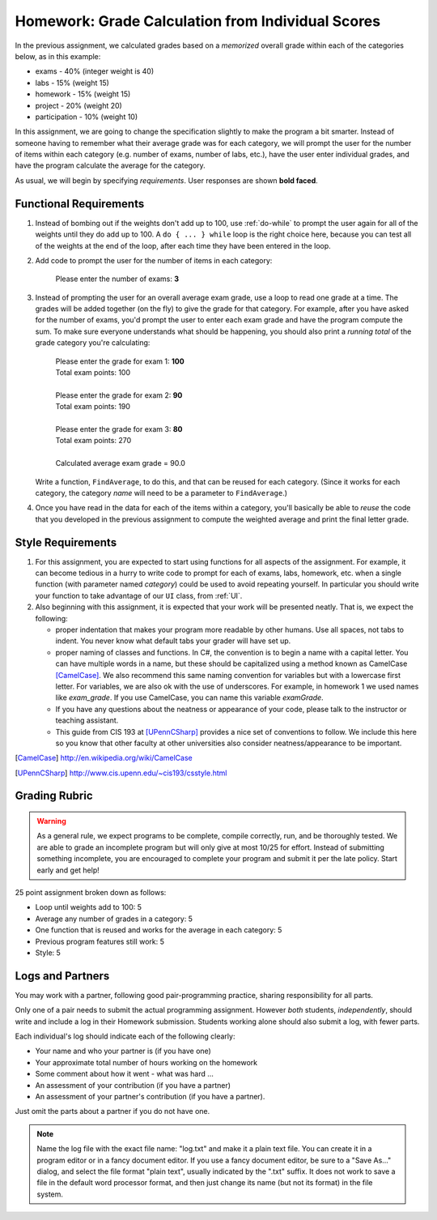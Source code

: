 
.. index::
   double: homework; input-output;
   double: homework; decisions
   double: homework; loops
   
.. _homework-grade-calculation2:

Homework: Grade Calculation from Individual Scores
==================================================

In the previous assignment, we calculated grades based on a *memorized* 
overall grade within each of the categories below, as in this example:

- exams - 40% (integer weight is 40)
- labs - 15% (weight 15)
- homework - 15% (weight 15)
- project - 20% (weight 20)
- participation - 10% (weight 10)

In this assignment, we are going to change the specification slightly
to make the program a bit smarter. Instead of someone having to remember
what their average grade was for each category, we will prompt the user for
the number of items within each category (e.g. number of exams, number
of labs, etc.), have the user enter individual grades, and have the program
calculate the average for the category.

As usual, we will begin by specifying *requirements*. 
User responses are shown **bold faced**.

Functional Requirements
-----------------------

#. Instead of bombing out if the weights don't add up to 100, use :ref:`do-while`  
   to prompt the user again
   for all of the weights until they do add up to 100. A ``do { ... } while``
   loop is the right choice here, because you can test all of the weights
   at the end of the loop, after each time they have been entered 
   in the loop.

#. Add code to prompt the user for the number of items in each category:

      Please enter the number of exams: **3**

#. Instead of prompting the user for an overall average 
   exam grade, use a loop  to 
   read one grade at a time. The grades will be added together (on the fly)
   to give the grade for that category. For example, after you have asked
   for the number of exams, you'd prompt the user to enter each exam 
   grade and have the program compute the sum. 
   To make sure everyone understands what should
   be happening, you should also print a *running total* of the grade 
   category you're calculating:

     | Please enter the grade for exam 1: **100**
     | Total exam points: 100
     |
     | Please enter the grade for exam 2: **90**
     | Total exam points: 190
     |
     | Please enter the grade for exam 3: **80**
     | Total exam points: 270
     |
     | Calculated average exam grade = 90.0

   Write a function, ``FindAverage``, 
   to do this, and that can be reused for each
   category.  (Since it works for each category, the category
   *name* will need to be a parameter to ``FindAverage``.)

#. Once you have read in the data for each of the items within a category,
   you'll basically be able to *reuse* the code that you developed in the
   previous assignment to compute the weighted average and print the
   final letter grade.

Style Requirements
------------------

#. For this assignment, you are expected to start using functions for all
   aspects of the assignment. For example, it can become tedious in a hurry
   to write code to prompt for each of exams, labs, homework, etc. when 
   a single function (with parameter named *category*) could be used to
   avoid repeating yourself. In particular you should 
   write your function to take advantage of our ``UI`` 
   class, from :ref:`UI`.

#. Also beginning with this assignment, it is expected that your work 
   will be presented neatly. That is, we expect the following:

   - proper indentation that makes your program more readable by other
     humans. Use all spaces, not tabs to indent.  You never know what
     default tabs your grader will have set up.

   - proper naming of classes and functions. In C#, the convention is to
     begin a name with a capital letter. You can have multiple words in a
     name, but these should be capitalized using a method known as 
     CamelCase [CamelCase]_. We also recommend this same naming convention
     for variables but with a lowercase first letter. 
     For variables, we are also
     ok with the use of underscores. For example, in homework 1 we used
     names like `exam_grade`. If you use CamelCase, you can name this
     variable `examGrade`. 

   - If you have any questions about the neatness or appearance of your 
     code, please talk to the instructor or teaching assistant.

   - This guide from CIS 193 at [UPennCSharp]_ 
     provides a nice set of conventions
     to follow. We include this here so you know that other faculty at 
     other universities also consider neatness/appearance to be important.
 
   
.. [CamelCase] http://en.wikipedia.org/wiki/CamelCase

.. [UPennCSharp] http://www.cis.upenn.edu/~cis193/csstyle.html


Grading Rubric
--------------

.. warning::

   As a general rule, we expect programs to be complete, 
   compile correctly, run, and be
   thoroughly tested. We are able to grade an incomplete program 
   but will only give at most 10/25
   for effort. Instead of submitting something incomplete,
   you are encouraged to complete your program and 
   submit it per the late policy.  Start early and get help!

25 point assignment broken down as follows:

- Loop until weights add to 100: 5

- Average any number of grades in a category: 5

- One function that is reused and works for the average in each category: 5

- Previous program features still work: 5

- Style: 5


Logs and Partners
-------------------

You may work with a partner, following good pair-programming practice,
sharing responsibility for all parts.

Only one of a pair needs to submit the actual programming assignment.
However *both* students, *independently*, should write and
include a log in their
Homework submission.  Students working alone should also submit a log, 
with fewer parts.

Each individual's log should indicate each of the following clearly:

- Your name and who your partner is (if you have one)
- Your approximate total number of hours working on the homework
- Some comment about how it went - what was hard ...
- An assessment of your contribution (if you have a partner) 
- An assessment of your partner's contribution (if you have a partner).  

Just omit the parts about a partner if you do not have one.

.. note::
   Name the log file with the exact file name: 
   "log.txt" and make it a plain text file.  
   You can create it in a program editor or in a fancy document editor.
   If you use a fancy document editor, be sure to a "Save As..." dialog,
   and select the file format "plain text",
   usually indicated by the ".txt" suffix.  
   It does not work to save a file in the default word processor format, and
   then just change its name (but not its format) in the file system. 

